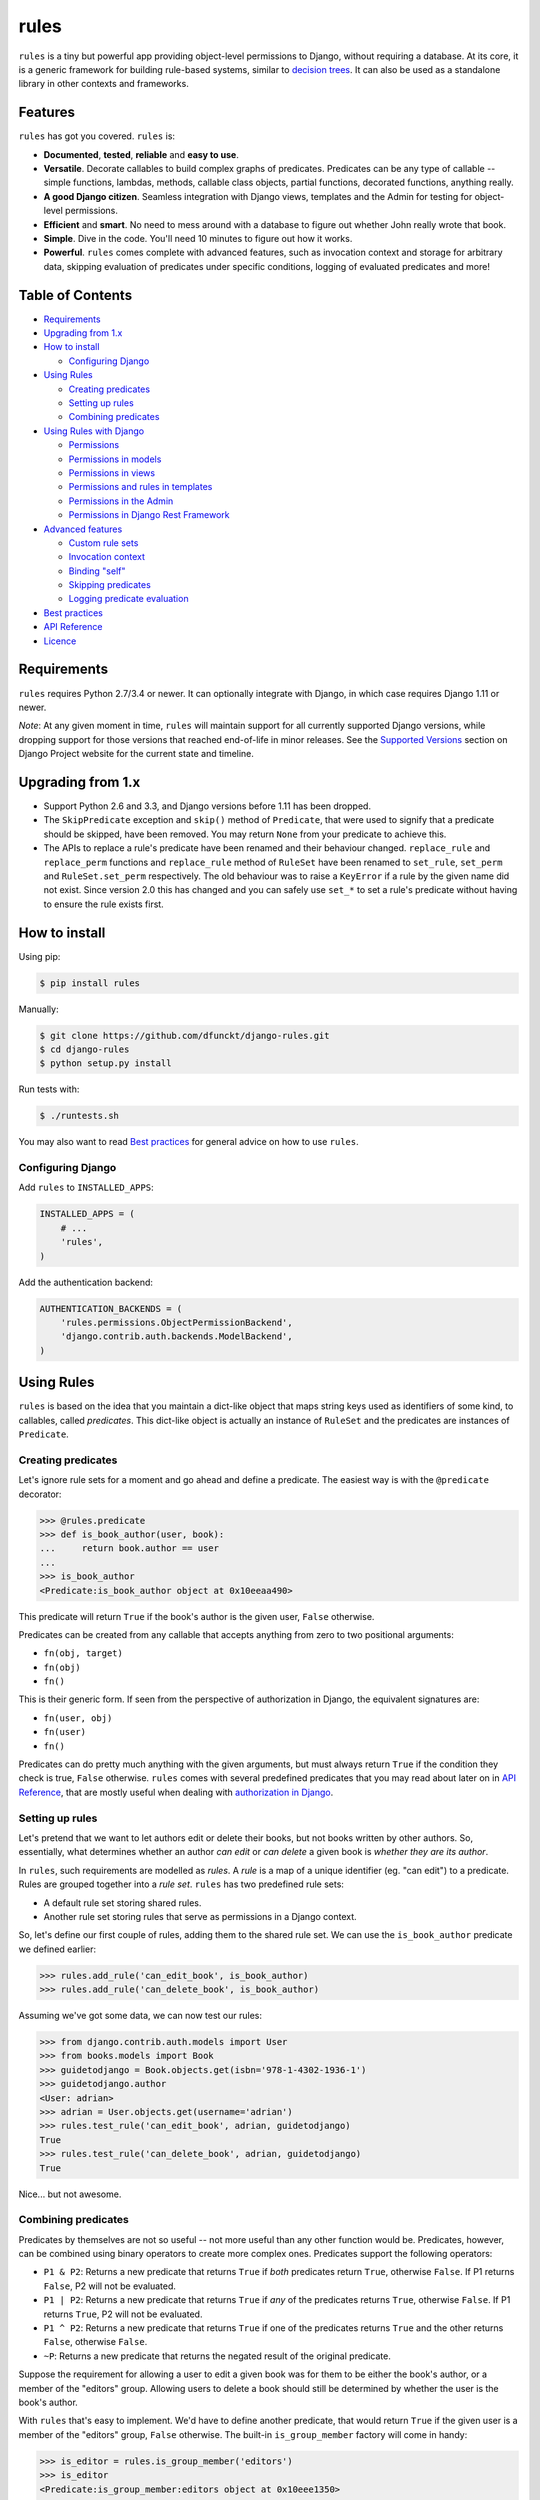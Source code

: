 rules
^^^^^

``rules`` is a tiny but powerful app providing object-level permissions to
Django, without requiring a database. At its core, it is a generic framework
for building rule-based systems, similar to `decision trees`_. It can also be
used as a standalone library in other contexts and frameworks.

.. image:: https://travis-ci.org/dfunckt/django-rules.svg?branch=master
    :target: https://travis-ci.org/dfunckt/django-rules
.. image:: https://coveralls.io/repos/dfunckt/django-rules/badge.svg
    :target: https://coveralls.io/r/dfunckt/django-rules
.. image:: https://img.shields.io/pypi/v/rules.svg
    :target: https://pypi.python.org/pypi/rules
.. image:: https://img.shields.io/pypi/pyversions/rules.svg
    :target: https://pypi.python.org/pypi/rules

.. _decision trees: http://wikipedia.org/wiki/Decision_tree


Features
========

``rules`` has got you covered. ``rules`` is:

-   **Documented**, **tested**, **reliable** and **easy to use**.
-   **Versatile**. Decorate callables to build complex graphs of predicates.
    Predicates can be any type of callable -- simple functions, lambdas,
    methods, callable class objects, partial functions, decorated functions,
    anything really.
-   **A good Django citizen**. Seamless integration with Django views,
    templates and the Admin for testing for object-level permissions.
-   **Efficient** and **smart**. No need to mess around with a database to figure
    out whether John really wrote that book.
-   **Simple**. Dive in the code. You'll need 10 minutes to figure out how it
    works.
-   **Powerful**. ``rules`` comes complete with advanced features, such as
    invocation context and storage for arbitrary data, skipping evaluation of
    predicates under specific conditions, logging of evaluated predicates and more!


Table of Contents
=================

- `Requirements`_
- `Upgrading from 1.x`_
- `How to install`_

  - `Configuring Django`_

- `Using Rules`_

  - `Creating predicates`_
  - `Setting up rules`_
  - `Combining predicates`_

- `Using Rules with Django`_

  - `Permissions`_
  - `Permissions in models`_
  - `Permissions in views`_
  - `Permissions and rules in templates`_
  - `Permissions in the Admin`_
  - `Permissions in Django Rest Framework`_

- `Advanced features`_

  - `Custom rule sets`_
  - `Invocation context`_
  - `Binding "self"`_
  - `Skipping predicates`_
  - `Logging predicate evaluation`_

- `Best practices`_
- `API Reference`_
- `Licence`_


Requirements
============

``rules`` requires Python 2.7/3.4 or newer. It can optionally integrate with
Django, in which case requires Django 1.11 or newer.

*Note*: At any given moment in time, ``rules`` will maintain support for all
currently supported Django versions, while dropping support for those versions
that reached end-of-life in minor releases. See the `Supported Versions`_
section on Django Project website for the current state and timeline.

.. _Supported Versions: https://www.djangoproject.com/download/#supported-versions


Upgrading from 1.x
==================

*   Support Python 2.6 and 3.3, and Django versions before 1.11 has been
    dropped.

*   The ``SkipPredicate`` exception and ``skip()`` method of ``Predicate``,
    that were used to signify that a predicate should be skipped, have been
    removed. You may return ``None`` from your predicate to achieve this.

*   The APIs to replace a rule's predicate have been renamed and their
    behaviour changed. ``replace_rule`` and ``replace_perm`` functions and
    ``replace_rule`` method of ``RuleSet`` have been renamed to ``set_rule``,
    ``set_perm`` and ``RuleSet.set_perm`` respectively. The old behaviour was
    to raise a ``KeyError`` if a rule by the given name did not exist. Since
    version 2.0 this has changed and you can safely use ``set_*`` to set a
    rule's predicate without having to ensure the rule exists first.


How to install
==============

Using pip:

.. code:: bash

    $ pip install rules

Manually:

.. code:: bash

    $ git clone https://github.com/dfunckt/django-rules.git
    $ cd django-rules
    $ python setup.py install

Run tests with:

.. code:: bash

    $ ./runtests.sh

You may also want to read `Best practices`_ for general advice on how to
use ``rules``.


Configuring Django
------------------

Add ``rules`` to ``INSTALLED_APPS``:

.. code:: python

    INSTALLED_APPS = (
        # ...
        'rules',
    )

Add the authentication backend:

.. code:: python

    AUTHENTICATION_BACKENDS = (
        'rules.permissions.ObjectPermissionBackend',
        'django.contrib.auth.backends.ModelBackend',
    )


Using Rules
===========

``rules`` is based on the idea that you maintain a dict-like object that maps
string keys used as identifiers of some kind, to callables, called
*predicates*. This dict-like object is actually an instance of ``RuleSet`` and
the predicates are instances of ``Predicate``.


Creating predicates
-------------------

Let's ignore rule sets for a moment and go ahead and define a predicate. The
easiest way is with the ``@predicate`` decorator:

.. code:: python

    >>> @rules.predicate
    >>> def is_book_author(user, book):
    ...     return book.author == user
    ...
    >>> is_book_author
    <Predicate:is_book_author object at 0x10eeaa490>

This predicate will return ``True`` if the book's author is the given user,
``False`` otherwise.

Predicates can be created from any callable that accepts anything from zero to
two positional arguments:

*   ``fn(obj, target)``
*   ``fn(obj)``
*   ``fn()``

This is their generic form. If seen from the perspective of authorization in
Django, the equivalent signatures are:

*   ``fn(user, obj)``
*   ``fn(user)``
*   ``fn()``

Predicates can do pretty much anything with the given arguments, but must
always return ``True`` if the condition they check is true, ``False``
otherwise. ``rules`` comes with several predefined predicates that you may
read about later on in `API Reference`_, that are mostly useful when dealing
with `authorization in Django`_.


Setting up rules
----------------

Let's pretend that we want to let authors edit or delete their books, but not
books written by other authors. So, essentially, what determines whether an
author *can edit* or *can delete* a given book is *whether they are its
author*.

In ``rules``, such requirements are modelled as *rules*. A *rule* is a map of
a unique identifier (eg. "can edit") to a predicate. Rules are grouped
together into a *rule set*. ``rules`` has two predefined rule sets:

*   A default rule set storing shared rules.
*   Another rule set storing rules that serve as permissions in a Django
    context.

So, let's define our first couple of rules, adding them to the shared rule
set. We can use the ``is_book_author`` predicate we defined earlier:
    
.. code:: python

    >>> rules.add_rule('can_edit_book', is_book_author)
    >>> rules.add_rule('can_delete_book', is_book_author)

Assuming we've got some data, we can now test our rules:

.. code:: python

    >>> from django.contrib.auth.models import User
    >>> from books.models import Book
    >>> guidetodjango = Book.objects.get(isbn='978-1-4302-1936-1')
    >>> guidetodjango.author
    <User: adrian>
    >>> adrian = User.objects.get(username='adrian')
    >>> rules.test_rule('can_edit_book', adrian, guidetodjango)
    True
    >>> rules.test_rule('can_delete_book', adrian, guidetodjango)
    True

Nice... but not awesome.


Combining predicates
--------------------

Predicates by themselves are not so useful -- not more useful than any other
function would be. Predicates, however, can be combined using binary operators
to create more complex ones. Predicates support the following operators:

*   ``P1 & P2``: Returns a new predicate that returns ``True`` if *both*
    predicates return ``True``, otherwise ``False``. If P1 returns ``False``,
    P2 will not be evaluated.
*   ``P1 | P2``: Returns a new predicate that returns ``True`` if *any* of the
    predicates returns ``True``, otherwise ``False``. If P1 returns ``True``,
    P2 will not be evaluated.
*   ``P1 ^ P2``: Returns a new predicate that returns ``True`` if one of the
    predicates returns ``True`` and the other returns ``False``, otherwise
    ``False``.
*   ``~P``: Returns a new predicate that returns the negated result of the
    original predicate.

Suppose the requirement for allowing a user to edit a given book was for them
to be either the book's author, or a member of the "editors" group. Allowing
users to delete a book should still be determined by whether the user is the
book's author.

With ``rules`` that's easy to implement. We'd have to define another
predicate, that would return ``True`` if the given user is a member of the
"editors" group, ``False`` otherwise. The built-in ``is_group_member`` factory
will come in handy:

.. code:: python

    >>> is_editor = rules.is_group_member('editors')
    >>> is_editor
    <Predicate:is_group_member:editors object at 0x10eee1350>

We could combine it with the ``is_book_author`` predicate to create a new one
that checks for either condition:

.. code:: python

    >>> is_book_author_or_editor = is_book_author | is_editor
    >>> is_book_author_or_editor
    <Predicate:(is_book_author | is_group_member:editors) object at 0x10eee1390>

We can now update our ``can_edit_book`` rule:

.. code:: python

    >>> rules.set_rule('can_edit_book', is_book_author_or_editor)
    >>> rules.test_rule('can_edit_book', adrian, guidetodjango)
    True
    >>> rules.test_rule('can_delete_book', adrian, guidetodjango)
    True

Let's see what happens with another user:

.. code:: python

    >>> martin = User.objects.get(username='martin')
    >>> list(martin.groups.values_list('name', flat=True))
    ['editors']
    >>> rules.test_rule('can_edit_book', martin, guidetodjango)
    True
    >>> rules.test_rule('can_delete_book', martin, guidetodjango)
    False

Awesome.

So far, we've only used the underlying, generic framework for defining and
testing rules. This layer is not at all specific to Django; it may be used in
any context. There's actually no import of anything Django-related in the
whole app (except in the ``rules.templatetags`` module). ``rules`` however can
integrate tightly with Django to provide authorization.


.. _authorization in Django:

Using Rules with Django
=======================

``rules`` is able to provide object-level permissions in Django. It comes
with an authorization backend and a couple template tags for use in your
templates.


Permissions
-----------

In ``rules``, permissions are a specialised type of rules. You still define
rules by creating and combining predicates. These rules however, must be added
to a permissions-specific rule set that comes with ``rules`` so that they can
be picked up by the ``rules`` authorization backend.


Creating permissions
++++++++++++++++++++

The convention for naming permissions in Django is ``app_label.action_object``,
and we like to adhere to that. Let's add rules for the ``books.change_book``
and ``books.delete_book`` permissions:

.. code:: python

    >>> rules.add_perm('books.change_book', is_book_author | is_editor)
    >>> rules.add_perm('books.delete_book', is_book_author)

See the difference in the API? ``add_perm`` adds to a permissions-specific
rule set, whereas ``add_rule`` adds to a default shared rule set. It's
important to know however, that these two rule sets are separate, meaning that
adding a rule in one does not make it available to the other.


Checking for permission
+++++++++++++++++++++++

Let's go ahead and check whether ``adrian`` has change permission to the
``guidetodjango`` book:

.. code:: python

    >>> adrian.has_perm('books.change_book', guidetodjango)
    False

When you call the ``User.has_perm`` method, Django asks each backend in
``settings.AUTHENTICATION_BACKENDS`` whether a user has the given permission
for the object. When queried for object permissions, Django's default
authentication backend always returns ``False``. ``rules`` comes with an
authorization backend, that is able to provide object-level permissions by
looking into the permissions-specific rule set.

Let's add the ``rules`` authorization backend in settings:

.. code:: python

    AUTHENTICATION_BACKENDS = (
        'rules.permissions.ObjectPermissionBackend',
        'django.contrib.auth.backends.ModelBackend',
    )

Now, checking again gives ``adrian`` the required permissions:

.. code:: python

    >>> adrian.has_perm('books.change_book', guidetodjango)
    True
    >>> adrian.has_perm('books.delete_book', guidetodjango)
    True
    >>> martin.has_perm('books.change_book', guidetodjango)
    True
    >>> martin.has_perm('books.delete_book', guidetodjango)
    False


Permissions in models
---------------------

**NOTE:** The features described in this section work on Python 3+ only.

It is common to have a set of permissions for a model, like what Django offers with
its default model permissions (such as *add*, *change* etc.). When using ``rules``
as the permission checking backend, you can declare object-level permissions for
any model in a similar way, using a new ``Meta`` option.

First, you need to switch your model's base and metaclass to the slightly extended
versions provided in ``rules.contrib.models``. There are several classes and mixins
you can use, depending on whether you're already using a custom base and/or metaclass
for your models or not. The extensions are very slim and don't affect the models'
behavior in any way other than making it register permissions.

* If you're using the stock ``django.db.models.Model`` as base for your models,
  simply switch over to ``RulesModel`` and you're good to go.

* If you already have a custom base class adding common functionality to your models,
  add ``RulesModelMixin`` to the classes it inherits from and set ``RulesModelBase``
  as its metaclass, like so::

      from django.db.models import Model
      from rules.contrib.models import RulesModelBase, RulesModelMixin

      class MyModel(RulesModelMixin, Model, metaclass=RulesModelBase):
          ...

* If you're using a custom metaclass for your models, you'll already know how to
  make it inherit from ``RulesModelBaseMixin`` yourself.

Then, create your models like so, assuming you're using ``RulesModel`` as base
directly::

    import rules
    from rules.contrib.models import RulesModel

    class Book(RulesModel):
        class Meta:
            rules_permissions = {
                "add": rules.is_staff,
                "read": rules.is_authenticated,
            }

This would be equivalent to the following calls::

    rules.add_perm("app_label.add_book", rules.is_staff)
    rules.add_perm("app_label.read_book", rules.is_authenticated)

There are methods in ``RulesModelMixin`` that you can overwrite in order to customize
how a model's permissions are registered. See the documented source code for details
if you need this.

Of special interest is the ``get_perm`` classmethod of ``RulesModelMixin``, which can
be used to convert a permission type to the corresponding full permission name. If
you need to query for some type of permission on a given model programmatically,
this is handy::

    if user.has_perm(Book.get_perm("read")):
        ...


Permissions in views
--------------------

``rules`` comes with a set of view decorators to help you enforce
authorization in your views.

Using the function-based view decorator
+++++++++++++++++++++++++++++++++++++++

For function-based views you can use the ``permission_required`` decorator:

.. code:: python

    from django.shortcuts import get_object_or_404
    from rules.contrib.views import permission_required
    from posts.models import Post

    def get_post_by_pk(request, post_id):
        return get_object_or_404(Post, pk=post_id)

    @permission_required('posts.change_post', fn=get_post_by_pk)
    def post_update(request, post_id):
        # ...

Usage is straight-forward, but there's one thing in the example above that
stands out and this is the ``get_post_by_pk`` function. This function, given
the current request and all arguments passed to the view, is responsible for
fetching and returning the object to check permissions against -- i.e. the
``Post`` instance with PK equal to the given ``post_id`` in the example.
This specific use-case is quite common so, to save you some typing, ``rules``
comes with a generic helper function that you can use to do this declaratively.
The example below is equivalent to the one above:

.. code:: python

    from rules.contrib.views import permission_required, objectgetter
    from posts.models import Post

    @permission_required('posts.change_post', fn=objectgetter(Post, 'post_id'))
    def post_update(request, post_id):
        # ...    

For more information on the decorator and helper function, refer to the
``rules.contrib.views`` module.

Using the class-based view mixin
++++++++++++++++++++++++++++++++

Django includes a set of access mixins that you can use in your class-based
views to enforce authorization. ``rules`` extends this framework to provide
object-level permissions via a mixin, ``PermissionRequiredMixin``.

The following example will automatically test for permission against the
instance returned by the view's ``get_object`` method:

.. code:: python

    from django.views.generic.edit import UpdateView
    from rules.contrib.views import PermissionRequiredMixin
    from posts.models import Post

    class PostUpdate(PermissionRequiredMixin, UpdateView):
        model = Post
        permission_required = 'posts.change_post'

You can customise the object either by overriding ``get_object`` or
``get_permission_object``.

For more information refer to the `Django documentation`_ and the
``rules.contrib.views`` module.

.. _Django documentation: https://docs.djangoproject.com/en/1.9/topics/auth/default/#limiting-access-to-logged-in-users

Checking permission automatically based on view type
++++++++++++++++++++++++++++++++++++++++++++++++++++

If you use the mechanisms provided by ``rules.contrib.models`` to register permissions
for your models as described in `Permissions in models`_, there's another convenient
mixin for class-based views available for you.

``rules.contrib.views.AutoPermissionRequiredMixin`` can recognize the type of view
it's used with and check for the corresponding permission automatically.

This example view would, without any further configuration, automatically check for
the ``"posts.change_post"`` permission, given that the app label is ``"posts"``::

    from django.views.generic import UpdateView
    from rules.contrib.views import AutoPermissionRequiredMixin
    from posts.models import Post

    class UpdatePostView(AutoPermissionRequiredMixin, UpdateView):
        model = Post

By default, the generic CRUD views from ``django.views.generic`` are mapped to the
native Django permission types (*add*, *change*, *delete* and *view*). However,
the pre-defined mappings can be extended, changed or replaced altogether when
subclassing ``AutoPermissionRequiredMixin``. See the fully documented source code
for details on how to do that properly.


Permissions and rules in templates
----------------------------------

``rules`` comes with two template tags to allow you to test for rules and
permissions in templates.

Add ``rules`` to your ``INSTALLED_APPS``:

.. code:: python

    INSTALLED_APPS = (
        # ...
        'rules',
    )

Then, in your template::

    {% load rules %}
    
    {% has_perm 'books.change_book' author book as can_edit_book %}
    {% if can_edit_book %}
        ...
    {% endif %}
    
    {% test_rule 'has_super_feature' user as has_super_feature %}
    {% if has_super_feature %}
        ...
    {% endif %}


Permissions in the Admin
------------------------

If you've setup ``rules`` to be used with permissions in Django, you're almost
set to also use ``rules`` to authorize any add/change/delete actions in the
Admin. The Admin asks for *four* different permissions, depending on action:

- ``<app_label>.add_<modelname>``
- ``<app_label>.view_<modelname>``
- ``<app_label>.change_<modelname>``
- ``<app_label>.delete_<modelname>``
- ``<app_label>``

*Note:* view permission is new in Django v2.1.

The first four are obvious. The fifth is the required permission for an app
to be displayed in the Admin's "dashboard". Here's some rules for our
imaginary ``books`` app as an example:

.. code:: python

    >>> rules.add_perm('books', rules.always_allow)
    >>> rules.add_perm('books.add_book', is_staff)
    >>> rules.add_perm('books.view_book', is_staff | has_secret_access_code)
    >>> rules.add_perm('books.change_book', is_staff)
    >>> rules.add_perm('books.delete_book', is_staff)

Django Admin does not support object-permissions, in the sense that it will
never ask for permission to perform an action *on an object*, only whether a
user is allowed to act on (*any*) instances of a model.

If you'd like to tell Django whether a user has permissions on a specific
object, you'd have to override the following methods of a model's
``ModelAdmin``:

- ``has_view_permission(user, obj=None)``
- ``has_change_permission(user, obj=None)``
- ``has_delete_permission(user, obj=None)``

``rules`` comes with a custom ``ModelAdmin`` subclass,
``rules.contrib.admin.ObjectPermissionsModelAdmin``, that overrides these
methods to pass on the edited model instance to the authorization backends,
thus enabling permissions per object in the Admin:

.. code:: python

    # books/admin.py
    from django.contrib import admin
    from rules.contrib.admin import ObjectPermissionsModelAdmin
    from .models import Book
    
    class BookAdmin(ObjectPermissionsModelAdmin):
        pass
    
    admin.site.register(Book, BookAdmin)

Now this allows you to specify permissions like this:

.. code:: python

    >>> rules.add_perm('books', rules.always_allow)
    >>> rules.add_perm('books.add_book', has_author_profile)
    >>> rules.add_perm('books.change_book', is_book_author_or_editor)
    >>> rules.add_perm('books.delete_book', is_book_author)

To preserve backwards compatibility, Django will ask for either *view* or
*change* permission. For maximum flexibility, ``rules`` behaves subtly
different: ``rules`` will ask for the change permission if and only if no rule
exists for the view permission.


Permissions in Django Rest Framework
------------------------------------

Similar to ``rules.contrib.views.AutoPermissionRequiredMixin``, there is a
``rules.contrib.rest_framework.AutoPermissionViewSetMixin`` for viewsets in Django
Rest Framework. The difference is that it doesn't derive permission from the type
of view but from the API action (*create*, *retrieve* etc.) that's tried to be
performed. Of course, it requires you to use the mixins from ``rules.contrib.models``
when declaring models the API should operate on.

Here is a possible ``ModelViewSet`` for the ``Post`` model with fully automated CRUD
permission checking::

    from rest_framework.serializers import ModelSerializer
    from rest_framework.viewsets import ModelViewSet
    from rules.contrib.rest_framework import AutoPermissionViewSetMixin
    from posts.models import Post

    class PostSerializer(ModelSerializer):
        class Meta:
            model = Post
            fields = "__all__"

    class PostViewSet(AutoPermissionViewSetMixin, ModelViewSet):
        queryset = Post.objects.all()
        serializer_class = PostSerializer

By default, the CRUD actions of ``ModelViewSet`` are mapped to the native
Django permission types (*add*, *change*, *delete* and *view*). The ``list``
action has no permission checking enabled. However, the pre-defined mappings
can be extended, changed or replaced altogether when using (or subclassing)
``AutoPermissionViewSetMixin``. Custom API actions defined via the ``@action``
decorator may then be mapped as well. See the fully documented source code for
details on how to properly customize the default behaviour.


Advanced features
=================

Custom rule sets
----------------

You may create as many rule sets as you need:

.. code:: python

    >>> features = rules.RuleSet()

And manipulate them by adding, removing, querying and testing rules:

.. code:: python

    >>> features.rule_exists('has_super_feature')
    False
    >>> is_special_user = rules.is_group_member('special')
    >>> features.add_rule('has_super_feature', is_special_user)
    >>> 'has_super_feature' in features
    True
    >>> features['has_super_feature']
    <Predicate:is_group_member:special object at 0x10eeaa500>
    >>> features.test_rule('has_super_feature', adrian)
    True
    >>> features.remove_rule('has_super_feature')

Note however that custom rule sets are *not available* in Django templates --
you need to provide integration yourself.


Invocation context
------------------

A new context is created as a result of invoking ``Predicate.test()`` and is
only valid for the duration of the invocation. A context is a simple ``dict``
that you can use to store arbitrary data, (eg. caching computed values,
setting flags, etc.), that can be used by predicates later on in the chain.
Inside a predicate function it can be used like so:

.. code:: python

    >>> @predicate
    ... def mypred(a, b):
    ...     value = compute_expensive_value(a)
    ...     mypred.context['value'] = value
    ...     return True

Other predicates can later use stored values:

.. code:: python

    >>> @predicate
    ... def myotherpred(a, b):
    ...     value = myotherpred.context.get('value')
    ...     if value is not None:
    ...         return do_something_with_value(value)
    ...     else:
    ...         return do_something_without_value()

``Predicate.context`` provides a single ``args`` attribute that contains the
arguments as given to ``test()`` at the beginning of the invocation.


Binding "self"
--------------

In a predicate's function body, you can refer to the predicate instance itself
by its name, eg. ``is_book_author``. Passing ``bind=True`` as a keyword
argument to the ``predicate`` decorator will let you refer to the predicate
with ``self``, which is more convenient. Binding ``self`` is just syntactic
sugar. As a matter of fact, the following two are equivalent:

.. code:: python

    >>> @predicate
    ... def is_book_author(user, book):
    ...     if is_book_author.context.args:
    ...         return user == book.author
    ...     return False

    >>> @predicate(bind=True)
    ... def is_book_author(self, user, book):
    ...     if self.context.args:
    ...         return user == book.author
    ...     return False


Skipping predicates
-------------------

You may skip evaluation by returning ``None`` from your predicate:

.. code:: python

    >>> @predicate(bind=True)
    ... def is_book_author(self, user, book):
    ...     if len(self.context.args) > 1:
    ...         return user == book.author
    ...     else:
    ...         return None

Returning ``None`` signifies that the predicate need not be evaluated, thus
leaving the predicate result up to that point unchanged.


Logging predicate evaluation
----------------------------

``rules`` can optionally be configured to log debug information as rules are
evaluated to help with debugging your predicates. Messages are sent at the
DEBUG level to the ``'rules'`` logger. The following `dictConfig`_ configures
a console logger (place this in your project's `settings.py` if you're using
`rules` with Django): 

.. code:: python

    LOGGING = {
        'version': 1,
        'disable_existing_loggers': False,
        'handlers': {
            'console': {
                'level': 'DEBUG',
                'class': 'logging.StreamHandler',
            },
        },
        'loggers': {
            'rules': {
                'handlers': ['console'],
                'level': 'DEBUG',
                'propagate': True,
            },
        },
    }

When this logger is active each individual predicate will have a log message
printed when it is evaluated.

.. _dictConfig: https://docs.python.org/3.6/library/logging.config.html#logging-config-dictschema


Best practices
==============

Before you can test for rules, these rules must be registered with a rule set,
and for this to happen the modules containing your rule definitions must be
imported.

For complex projects with several predicates and rules, it may not be
practical to define all your predicates and rules inside one module. It might
be best to split them among any sub-components of your project. In a Django
context, these sub-components could be the apps for your project.

On the other hand, because importing predicates from all over the place in
order to define rules can lead to circular imports and broken hearts, it's
best to further split predicates and rules in different modules.

``rules`` may optionally be configured to autodiscover ``rules.py`` modules in
your apps and import them at startup. To have ``rules`` do so, just edit your
``INSTALLED_APPS`` setting:

.. code:: python

    INSTALLED_APPS = (
        # replace 'rules' with:
        'rules.apps.AutodiscoverRulesConfig',
    )

**Note:** On Python 2, you must also add the following to the top of your
``rules.py`` file, or you'll get import errors trying to import ``rules``
itself:

.. code:: python

    from __future__ import absolute_import


API Reference
=============

The core APIs are accessible from the root ``rules`` module. Django-specific
functionality for the Admin and views is available from ``rules.contrib``.


Class ``rules.Predicate``
-------------------------

You create ``Predicate`` instances by passing in a callable:

.. code:: python

    >>> def is_book_author(user, book):
    ...     return book.author == user
    ...
    >>> pred = Predicate(is_book_author)
    >>> pred
    <Predicate:is_book_author object at 0x10eeaa490>

You may optionally provide a different name for the predicate that is used
when inspecting it:

.. code:: python

    >>> pred = Predicate(is_book_author, name='another_name')
    >>> pred
    <Predicate:another_name object at 0x10eeaa490>

Also, you may optionally provide ``bind=True`` in order to be able to access
the predicate instance with ``self``:

.. code:: python

    >>> def is_book_author(self, user, book):
    ...     if self.context.args:
    ...         return user == book.author
    ...     return False
    ...
    >>> pred = Predicate(is_book_author, bind=True)
    >>> pred
    <Predicate:is_book_author object at 0x10eeaa490>


Instance methods
++++++++++++++++

``test(obj=None, target=None)``
    Returns the result of calling the passed in callable with zero, one or two
    positional arguments, depending on how many it accepts.


Class ``rules.RuleSet``
-----------------------

``RuleSet`` extends Python's built-in `dict`_ type. Therefore, you may create
and use a rule set any way you'd use a dict.

.. _dict: http://docs.python.org/library/stdtypes.html#mapping-types-dict


Instance methods
++++++++++++++++

``add_rule(name, predicate)``
    Adds a predicate to the rule set, assigning it to the given rule name.
    Raises ``KeyError`` if another rule with that name already exists.

``set_rule(name, predicate)``
    Set the rule with the given name, regardless if one already exists.

``remove_rule(name)``
    Remove the rule with the given name. Raises ``KeyError`` if a rule with
    that name does not exist.

``rule_exists(name)``
    Returns ``True`` if a rule with the given name exists, ``False`` otherwise.

``test_rule(name, obj=None, target=None)``
    Returns the result of calling ``predicate.test(obj, target)`` where
    ``predicate`` is the predicate for the rule with the given name. Returns
    ``False`` if a rule with the given name does not exist.

Decorators
----------

``@predicate``
    Decorator that creates a predicate out of any callable:
    
    .. code:: python
    
        >>> @predicate
        ... def is_book_author(user, book):
        ...     return book.author == user
        ...
        >>> is_book_author
        <Predicate:is_book_author object at 0x10eeaa490>

    Customising the predicate name:
    
    .. code:: python
    
        >>> @predicate(name='another_name')
        ... def is_book_author(user, book):
        ...     return book.author == user
        ...
        >>> is_book_author
        <Predicate:another_name object at 0x10eeaa490>

    Binding ``self``:
    
    .. code:: python
    
        >>> @predicate(bind=True)
        ... def is_book_author(self, user, book):
        ...     if 'user_has_special_flag' in self.context:
        ...         return self.context['user_has_special_flag']
        ...     return book.author == user


Predefined predicates
---------------------

``always_allow()``, ``always_true()``
    Always returns ``True``.

``always_deny()``, ``always_false()``
    Always returns ``False``.

``is_authenticated(user)``
    Returns the result of calling ``user.is_authenticated()``. Returns
    ``False`` if the given user does not have an ``is_authenticated`` method.

``is_superuser(user)``
    Returns the result of calling ``user.is_superuser``. Returns ``False``
    if the given user does not have an ``is_superuser`` property.

``is_staff(user)``
    Returns the result of calling ``user.is_staff``. Returns ``False`` if the
    given user does not have an ``is_staff`` property.

``is_active(user)``
    Returns the result of calling ``user.is_active``. Returns ``False`` if the
    given user does not have an ``is_active`` property.

``is_group_member(*groups)``
    Factory that creates a new predicate that returns ``True`` if the given
    user is a member of *all* the given groups, ``False`` otherwise.


Shortcuts
---------

Managing the shared rule set
++++++++++++++++++++++++++++

``add_rule(name, predicate)``
    Adds a rule to the shared rule set. See ``RuleSet.add_rule``.

``set_rule(name, predicate)``
    Set the rule with the given name from the shared rule set. See
    ``RuleSet.set_rule``.

``remove_rule(name)``
    Remove a rule from the shared rule set. See ``RuleSet.remove_rule``.

``rule_exists(name)``
    Returns whether a rule exists in the shared rule set. See
    ``RuleSet.rule_exists``.

``test_rule(name, obj=None, target=None)``
    Tests the rule with the given name. See ``RuleSet.test_rule``.


Managing the permissions rule set
+++++++++++++++++++++++++++++++++

``add_perm(name, predicate)``
    Adds a rule to the permissions rule set. See ``RuleSet.add_rule``.

``set_perm(name, predicate)``
    Replace a rule from the permissions rule set. See ``RuleSet.set_rule``.

``remove_perm(name)``
    Remove a rule from the permissions rule set. See ``RuleSet.remove_rule``.

``perm_exists(name)``
    Returns whether a rule exists in the permissions rule set. See
    ``RuleSet.rule_exists``.

``has_perm(name, user=None, obj=None)``
    Tests the rule with the given name. See ``RuleSet.test_rule``.


Licence
=======

``django-rules`` is distributed under the MIT licence.

Copyright (c) 2014 Akis Kesoglou

Permission is hereby granted, free of charge, to any person
obtaining a copy of this software and associated documentation
files (the "Software"), to deal in the Software without
restriction, including without limitation the rights to use,
copy, modify, merge, publish, distribute, sublicense, and/or sell
copies of the Software, and to permit persons to whom the
Software is furnished to do so, subject to the following
conditions:

The above copyright notice and this permission notice shall be
included in all copies or substantial portions of the Software.

THE SOFTWARE IS PROVIDED "AS IS", WITHOUT WARRANTY OF ANY KIND,
EXPRESS OR IMPLIED, INCLUDING BUT NOT LIMITED TO THE WARRANTIES
OF MERCHANTABILITY, FITNESS FOR A PARTICULAR PURPOSE AND
NONINFRINGEMENT. IN NO EVENT SHALL THE AUTHORS OR COPYRIGHT
HOLDERS BE LIABLE FOR ANY CLAIM, DAMAGES OR OTHER LIABILITY,
WHETHER IN AN ACTION OF CONTRACT, TORT OR OTHERWISE, ARISING
FROM, OUT OF OR IN CONNECTION WITH THE SOFTWARE OR THE USE OR
OTHER DEALINGS IN THE SOFTWARE.
